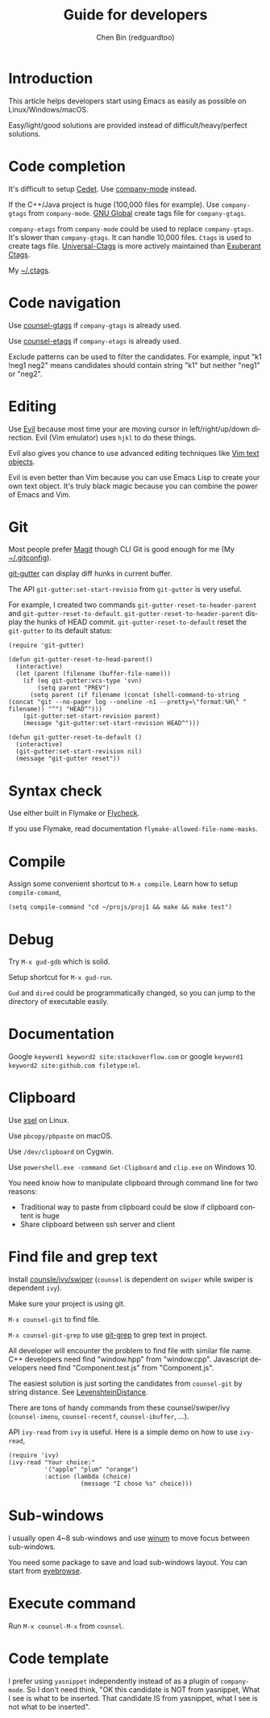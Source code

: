 #+TITLE: Guide for developers
#+AUTHOR: Chen Bin (redguardtoo)
#+LANGUAGE: en
#+TEXINFO_DIR_CATEGORY: Emacs
#+OPTIONS: ^:{} toc:nil H:5 num:0
#+OPTIONS: ^:{}
* Introduction
This article helps developers start using Emacs as easily as possible on Linux/Windows/macOS.

Easy/light/good solutions are provided instead of difficult/heavy/perfect solutions.
* Table of Content                                                              :noexport:TOC:
- [[#introduction][Introduction]]
- [[#code-completion][Code completion]]
- [[#code-navigation][Code navigation]]
- [[#editing][Editing]]
- [[#git][Git]]
- [[#syntax-check][Syntax check]]
- [[#compile][Compile]]
- [[#debug][Debug]]
- [[#documentation][Documentation]]
- [[#clipboard][Clipboard]]
- [[#find-file-and-grep-text][Find file and grep text]]
- [[#sub-windows][Sub-windows]]
- [[#execute-command][Execute command]]
- [[#code-template][Code template]]

* Code completion
It's difficult to setup [[http://cedet.sourceforge.net/][Cedet]]. Use [[https://github.com/company-mode/company-mode][company-mode]] instead.

If the C++/Java project is huge (100,000 files for example). Use =company-gtags= from =company-mode=. [[https://www.gnu.org/software/global/][GNU Global]] create tags file for =company-gtags=.

=company-etags= from =company-mode= could be used to replace =company-gtags=. It's slower than =company-gtags=. It can handle 10,000 files. =Ctags= is used to create tags file. [[https://github.com/universal-ctags/ctags][Universal-Ctags]] is more actively maintained than [[http://ctags.sourceforge.net/][Exuberant Ctags]].

My [[https://gist.github.com/redguardtoo/b12ddae3b8010a276e9b][~/.ctags]].
* Code navigation
Use [[https://github.com/syohex/emacs-counsel-gtags][counsel-gtags]] if =company-gtags= is already used.

Use [[https://github.com/redguardtoo/counsel-etags][counsel-etags]] if =company-etags= is already used.

Exclude patterns can be used to filter the candidates. For example, input "k1 !neg1 neg2" means candidates should contain string "k1" but neither "neg1" or "neg2".
* Editing
Use [[https://github.com/emacs-evil/evil][Evil]] because most time your are moving cursor in left/right/up/down direction. Evil (Vim emulator) uses =hjkl= to do these things.

Evil also gives you chance to use advanced editing techniques like [[http://vimdoc.sourceforge.net/htmldoc/motion.html#object-select][Vim text objects]].

Evil is even better than Vim because you can use Emacs Lisp to create your own text object. It's truly black magic because you can combine the power of Emacs and Vim.
* Git
Most people prefer [[https://magit.vc/][Magit]] though CLI Git is good enough for me (My [[https://gist.github.com/redguardtoo/d4ecd51f785bd117a6a0][~/.gitconfig]]).

[[https://github.com/syohex/emacs-git-gutter][git-gutter]] can display diff hunks in current buffer.

The API =git-gutter:set-start-revisio= from =git-gutter= is very useful.

For example, I created two commands =git-gutter-reset-to-header-parent= and =git-gutter-reset-to-default=. =git-gutter-reset-to-header-parent= display the hunks of HEAD commit. =git-gutter-reset-to-default= reset the =git-gutter= to its default status:
#+begin_src elisp
(require 'git-gutter)

(defun git-gutter-reset-to-head-parent()
  (interactive)
  (let (parent (filename (buffer-file-name)))
    (if (eq git-gutter:vcs-type 'svn)
        (setq parent "PREV")
      (setq parent (if filename (concat (shell-command-to-string (concat "git --no-pager log --oneline -n1 --pretty=\"format:%H\" " filename)) "^") "HEAD^")))
    (git-gutter:set-start-revision parent)
    (message "git-gutter:set-start-revision HEAD^")))

(defun git-gutter-reset-to-default ()
  (interactive)
  (git-gutter:set-start-revision nil)
  (message "git-gutter reset"))
#+end_src

* Syntax check
Use either built in Flymake or [[https://www.flycheck.org/][Flycheck]].

If you use Flymake, read documentation =flymake-allowed-file-name-masks=.
* Compile
Assign some convenient shortcut to =M-x compile=. Learn how to setup =compile-comand=,
#+begin_src elisp
(setq compile-command "cd ~/projs/proj1 && make && make test")
#+end_src

* Debug
Try =M-x gud-gdb= which is solid.

Setup shortcut for =M-x gud-run=.

=Gud= and =dired= could be programmatically changed, so you can jump to the directory of executable easily.
* Documentation
Google =keyword1 keyword2 site:stackoverflow.com= or google =keyword1 keyword2 site:github.com filetype:el=.
* Clipboard
Use [[http://www.vergenet.net/~conrad/software/xsel/][xsel]] on Linux.

Use =pbcopy/pbpaste= on macOS.

Use =/dev/clipboard= on Cygwin.

Use =powershell.exe -command Get-Clipboard= and =clip.exe= on Windows 10.

You need know how to manipulate clipboard through command line for two reasons:
- Traditional way to paste from clipboard could be slow if clipboard content is huge
- Share clipboard between ssh server and client
* Find file and grep text
Install [[https://github.com/abo-abo/swiper][counsle/ivy/swiper]] (=counsel= is dependent on =swiper= while swiper is dependent =ivy=).

Make sure your project is using git.

=M-x counsel-git= to find file.

=M-x counsel-git-grep= to use [[https://git-scm.com/docs/git-grep][git-grep]] to grep text in project.

All developer will encounter the problem to find file with similar file name. C++ developers need find "window.hpp" from "window.cpp". Javascript developers need find "Component.test.js" from "Component.js".

The easiest solution is just sorting the candidates from =counsel-git= by string distance. See [[https://www.emacswiki.org/emacs/LevenshteinDistance][LevenshteinDistance]].

There are tons of handy commands from these counsel/swiper/ivy (=counsel-imenu=, =counsel-recentf=, =counsel-ibuffer=, ...).

API =ivy-read= from =ivy= is useful. Here is a simple demo on how to use =ivy-read=,

#+begin_src elisp
(require 'ivy)
(ivy-read "Your choice:"
          '("apple" "plum" "orange")
          :action (lambda (choice)
                    (message "I chose %s" choice)))
#+end_src
* Sub-windows
I usually open 4~8 sub-windows and use [[https://github.com/deb0ch/emacs-winum][winum]] to move focus between sub-windows.

You need some package to save and load sub-windows layout. You can start from [[https://github.com/wasamasa/eyebrowse][eyebrowse]].
* Execute command
Run =M-x counsel-M-x= from =counsel=.
* Code template
I prefer using =yasnippet= independently instead of as a plugin of =company-mode=. So I don't need think, "OK this candidate is NOT from yasnippet, What I see is what to be inserted. That candidate IS from yasnippet, what I see is not what to be inserted".